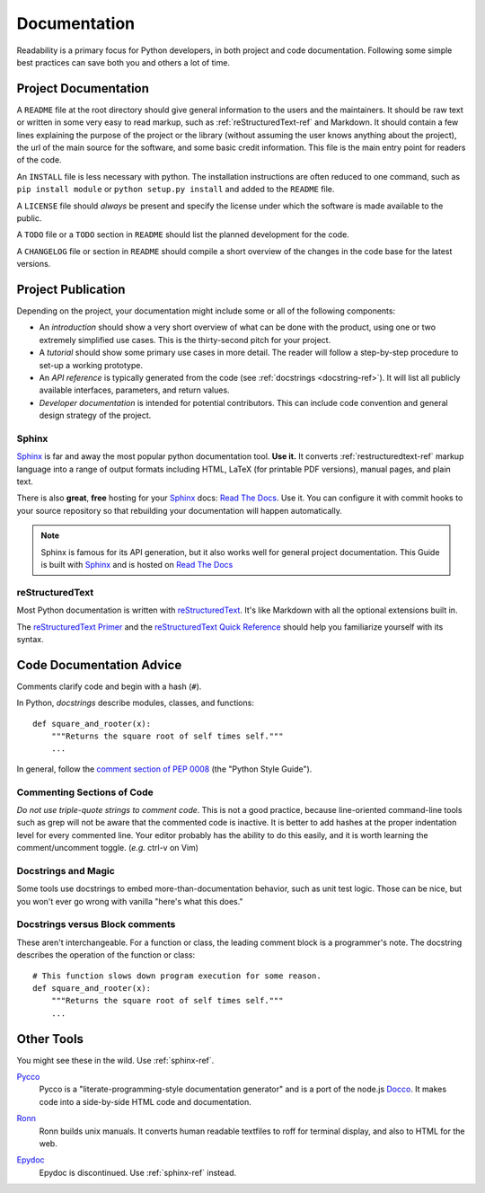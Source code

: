 Documentation
=============

Readability is a primary focus for Python developers, in both project
and code documentation. Following some simple best practices can save
both you and others a lot of time.

Project Documentation
---------------------

A ``README`` file at the root directory should give general
information to the users and the maintainers. It should be raw text or
written in some very easy to read markup, such as
:ref:`reStructuredText-ref` and Markdown. It should contain a few
lines explaining the purpose of the project or the library (without
assuming the user knows anything about the project), the url of the
main source for the software, and some basic credit information. This
file is the main entry point for readers of the code.

An ``INSTALL`` file is less necessary with python.  The installation
instructions are often reduced to one command, such as ``pip install
module`` or ``python setup.py install`` and added to the ``README``
file.

A ``LICENSE`` file should *always* be present and specify the license under which the
software is made available to the public.

A ``TODO`` file or a ``TODO`` section in ``README`` should list the
planned development for the code.

A ``CHANGELOG`` file or section in ``README`` should compile a short
overview of the changes in the code base for the latest versions.

Project Publication
-------------------

Depending on the project, your documentation might include some or all
of the following components:

- An *introduction* should show a very short overview of what can be
  done with the product, using one or two extremely simplified use
  cases. This is the thirty-second pitch for your project.

- A *tutorial* should show some primary use cases in more detail. The reader will
  follow a step-by-step procedure to set-up a working prototype.

- An *API reference* is typically generated from the code (see
  :ref:`docstrings <docstring-ref>`). It will list all publicly available interfaces,
  parameters, and return values.

- *Developer documentation* is intended for potential contributors. This can
  include code convention and general design strategy of the project.

.. _sphinx-ref:

Sphinx
~~~~~~

Sphinx_ is far and away the most popular python documentation
tool. **Use it.**  It converts :ref:`restructuredtext-ref` markup language
into a range of output formats including HTML, LaTeX (for printable
PDF versions), manual pages, and plain text.

There is also **great**, **free** hosting for your Sphinx_ docs:
`Read The Docs`_. Use it. You can configure it with commit hooks to
your source repository so that rebuilding your documentation will
happen automatically.

.. note::

    Sphinx is famous for its API generation, but it also works well
    for general project documentation. This Guide is built with
    Sphinx_ and is hosted on `Read The Docs`_

.. _Sphinx: http://sphinx.pocoo.org
.. _Read The Docs: http://readthedocs.org

.. _restructuredtext-ref:

reStructuredText
~~~~~~~~~~~~~~~~

Most Python documentation is written with reStructuredText_. It's like
Markdown with all the optional extensions built in.

The `reStructuredText Primer`_ and the `reStructuredText Quick
Reference`_ should help you familiarize yourself with its syntax.

.. _reStructuredText: http://docutils.sourceforge.net/rst.html
.. _reStructuredText Primer: http://sphinx.pocoo.org/rest.html
.. _reStructuredText Quick Reference: http://docutils.sourceforge.net/docs/user/rst/quickref.html


Code Documentation Advice
-------------------------

Comments clarify code and begin with a hash (``#``).

.. _docstring-ref:

In Python, *docstrings* describe modules, classes, and functions: ::

    def square_and_rooter(x):
        """Returns the square root of self times self."""
        ...

In general, follow the `comment section of PEP 0008`_ (the "Python Style Guide").

.. _comment section of PEP 0008: http://www.python.org/dev/peps/pep-0008/#comments

Commenting Sections of Code
~~~~~~~~~~~~~~~~~~~~~~~~~~~

*Do not use triple-quote strings to comment code*. This is not a good
practice, because line-oriented command-line tools such as grep will
not be aware that the commented code is inactive. It is better to add
hashes at the proper indentation level for every commented line. Your
editor probably has the ability to do this easily, and it is worth
learning the comment/uncomment toggle. (*e.g.* ctrl-v on Vim)

Docstrings and Magic
~~~~~~~~~~~~~~~~~~~~

Some tools use docstrings to embed more-than-documentation behavior,
such as unit test logic. Those can be nice, but you won't ever go
wrong with vanilla "here's what this does."

Docstrings versus Block comments
~~~~~~~~~~~~~~~~~~~~~~~~~~~~~~~~

These aren't interchangeable. For a function or class, the leading
comment block is a programmer's note. The docstring describes the
operation of the function or class: ::

    # This function slows down program execution for some reason.
    def square_and_rooter(x):
        """Returns the square root of self times self."""
	...

.. seealso:: Further reading on docstrings: `PEP 0257`_

.. _PEP 0257: http://www.python.org/dev/peps/pep-0257/


Other Tools
-----------

You might see these in the wild. Use :ref:`sphinx-ref`.

Pycco_
    Pycco is a "literate-programming-style documentation generator"
    and is a port of the node.js Docco_. It makes code into a
    side-by-side HTML code and documentation.

.. _Pycco: http://fitzgen.github.com/pycco
.. _Docco: http://jashkenas.github.com/docco

Ronn_
    Ronn builds unix manuals. It converts human readable textfiles to roff for terminal display, and also to HTML for the web.

.. _Ronn: https://github.com/rtomayko/ronn

Epydoc_
    Epydoc is discontinued. Use :ref:`sphinx-ref` instead.

.. _Epydoc: http://epydoc.sourceforge.net
